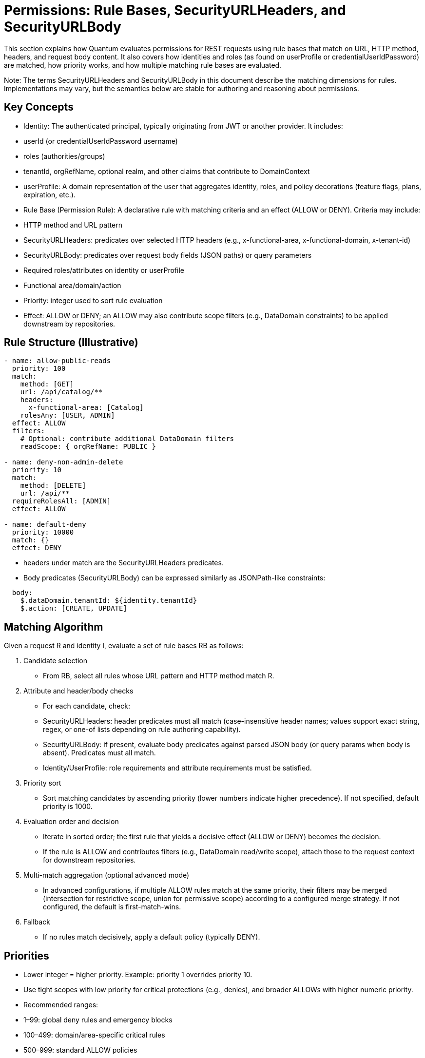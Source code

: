 [[permissions]]
= Permissions: Rule Bases, SecurityURLHeaders, and SecurityURLBody

This section explains how Quantum evaluates permissions for REST requests using rule bases that match on URL, HTTP method, headers, and request body content. It also covers how identities and roles (as found on userProfile or credentialUserIdPassword) are matched, how priority works, and how multiple matching rule bases are evaluated.

Note: The terms SecurityURLHeaders and SecurityURLBody in this document describe the matching dimensions for rules. Implementations may vary, but the semantics below are stable for authoring and reasoning about permissions.

== Key Concepts

- Identity: The authenticated principal, typically originating from JWT or another provider. It includes:
  - userId (or credentialUserIdPassword username)
  - roles (authorities/groups)
  - tenantId, orgRefName, optional realm, and other claims that contribute to DomainContext
- userProfile: A domain representation of the user that aggregates identity, roles, and policy decorations (feature flags, plans, expiration, etc.).
- Rule Base (Permission Rule): A declarative rule with matching criteria and an effect (ALLOW or DENY). Criteria may include:
  - HTTP method and URL pattern
  - SecurityURLHeaders: predicates over selected HTTP headers (e.g., x-functional-area, x-functional-domain, x-tenant-id)
  - SecurityURLBody: predicates over request body fields (JSON paths) or query parameters
  - Required roles/attributes on identity or userProfile
  - Functional area/domain/action
  - Priority: integer used to sort rule evaluation
- Effect: ALLOW or DENY; an ALLOW may also contribute scope filters (e.g., DataDomain constraints) to be applied downstream by repositories.

== Rule Structure (Illustrative)

[source,yaml]
----
- name: allow-public-reads
  priority: 100
  match:
    method: [GET]
    url: /api/catalog/**
    headers:
      x-functional-area: [Catalog]
    rolesAny: [USER, ADMIN]
  effect: ALLOW
  filters:
    # Optional: contribute additional DataDomain filters
    readScope: { orgRefName: PUBLIC }

- name: deny-non-admin-delete
  priority: 10
  match:
    method: [DELETE]
    url: /api/**
  requireRolesAll: [ADMIN]
  effect: ALLOW

- name: default-deny
  priority: 10000
  match: {}
  effect: DENY
----

- headers under match are the SecurityURLHeaders predicates.
- Body predicates (SecurityURLBody) can be expressed similarly as JSONPath-like constraints:

[source,yaml]
----
  body:
    $.dataDomain.tenantId: ${identity.tenantId}
    $.action: [CREATE, UPDATE]
----

== Matching Algorithm

Given a request R and identity I, evaluate a set of rule bases RB as follows:

1. Candidate selection
   - From RB, select all rules whose URL pattern and HTTP method match R.
2. Attribute and header/body checks
   - For each candidate, check:
     - SecurityURLHeaders: header predicates must all match (case-insensitive header names; values support exact string, regex, or one-of lists depending on rule authoring capability).
     - SecurityURLBody: if present, evaluate body predicates against parsed JSON body (or query params when body is absent). Predicates must all match.
     - Identity/UserProfile: role requirements and attribute requirements must be satisfied.
3. Priority sort
   - Sort matching candidates by ascending priority (lower numbers indicate higher precedence). If not specified, default priority is 1000.
4. Evaluation order and decision
   - Iterate in sorted order; the first rule that yields a decisive effect (ALLOW or DENY) becomes the decision.
   - If the rule is ALLOW and contributes filters (e.g., DataDomain read/write scope), attach those to the request context for downstream repositories.
5. Multi-match aggregation (optional advanced mode)
   - In advanced configurations, if multiple ALLOW rules match at the same priority, their filters may be merged (intersection for restrictive scope, union for permissive scope) according to a configured merge strategy. If not configured, the default is first-match-wins.
6. Fallback
   - If no rules match decisively, apply a default policy (typically DENY).

== Priorities

- Lower integer = higher priority. Example: priority 1 overrides priority 10.
- Use tight scopes with low priority for critical protections (e.g., denies), and broader ALLOWs with higher numeric priority.
- Recommended ranges:
  - 1–99: global deny rules and emergency blocks
  - 100–499: domain/area-specific critical rules
  - 500–999: standard ALLOW policies
  - 1000+: defaults and catch-alls

== Multiple Matching RuleBases

- First-match-wins (default): after sorting by priority, the first decisive rule determines the result; subsequent matches are ignored.
- Merge strategy (optional):
  - When enabled and multiple ALLOW rules share the same priority, scopes/filters are merged.
  - Conflicts between ALLOW and DENY at the same priority resolve to DENY unless explicitly configured otherwise (fail-safe).

== Identity and Role Matching

- RolesAny: request is allowed if identity has at least one of the specified roles.
- RolesAll: request requires all listed roles.
- Attribute predicates can compare identity/userProfile attributes (e.g., identity.tenantId == header.x-tenant-id).
- Time or plan-based conditions: userProfile can embed plan and expiration; rules may check that trials are active or features are enabled.

== Example Scenarios

1) Public catalog browsing
   - Request: GET /api/catalog/products?search=widgets
   - Headers: x-functional-area=Catalog
   - Identity: anonymous or role USER
   - Rules:
     - allow-public-reads (priority 100) ALLOW + readScope orgRefName=PUBLIC
   - Outcome: ALLOW; repository applies DataDomain filter orgRefName=PUBLIC

2) Tenant-scoped shipment update
   - Request: PUT /api/shipments/ABC123
   - Headers: x-functional-area=Collaboration, x-tenant-id=T1
   - Body: { dataDomain: { tenantId: "T1" }, ... }
   - Identity: user in tenant T1 with roles [USER]
   - Rules:
     - allow-collab-update (priority 300) requires body.dataDomain.tenantId == identity.tenantId and rolesAny USER, ADMIN => ALLOW
   - Outcome: ALLOW; Rule contributes writeScope tenantId=T1

3) Cross-tenant admin read with higher priority
   - Request: GET /api/partners
   - Identity: role ADMIN (super-admin)
   - Rules:
     - admin-override (priority 50) ALLOW
     - default-tenant-read (priority 600) ALLOW with tenant filter
   - Outcome: admin-override wins due to higher precedence (lower number), allowing broader read

4) Conflicting ALLOW and DENY at same priority
   - Two rules match with priority 200: one ALLOW, one DENY
   - Resolution: DENY wins unless merge strategy configured to handle explicitly; recommended to avoid same-priority conflicts by policy.

== Operational Tips

- Author specific DENY rules with low numbers to prevent accidental exposure.
- Keep URL patterns narrowly tailored for sensitive domains.
- Prefer header/body predicates to refine matches without exploding URL patterns.
- Log matched rule names and applied scopes for auditability.

== How UIActions and DefaultUIActions are calculated

When the server returns a collection of entities (for example, userProfiles), each entity may expose two action lists:
- DefaultUIActions: the full set of actions that conceptually apply to this type of entity (e.g., CREATE, UPDATE, VIEW, DELETE, ARCHIVE). Think of this as the “menu template” for the type.
- UIActions: the subset of actions the current user is actually permitted to perform on that specific entity instance right now.

Why they can differ per entity:
- Entity attributes: state or flags (e.g., archived, soft-deleted, immutable) can remove or alter available actions at instance level.
- Permission rule base: evaluated against the current request, identity, and context to allow or deny actions.
- DataDomain membership: tenant/org/owner scoping can further restrict actions if the identity is outside the entity’s domain.

How the server computes them:
1) Start with a default action template for the entity type (DefaultUIActions).
2) Apply simple state-based adjustments (e.g., suppress CREATE on already-persisted instances).
3) Evaluate the permission rules with the current identity and context:
   - Consider roles, functional area/domain, action intent, headers/body, and any rule-contributed scopes.
   - Resolve DataDomain constraints to ensure the identity is permitted to act within the entity’s domain.
4) Produce UIActions as the allowed subset for that entity instance.
5) Return both lists with each entity in collection responses.

How the client should use the two lists:
- Render the full DefaultUIActions as the visible set of possible actions (icons, buttons, menus) so the UI stays consistent.
- Enable only those actions present in UIActions; gray out or disable the remainder to signal capability but lack of current permission.
- This approach avoids flicker and keeps affordances discoverable while remaining truthful to the user’s current authorization.

Example:
- You fetch 25 userProfiles.
- DefaultUIActions for the type = [CREATE, VIEW, UPDATE, DELETE, ARCHIVE].
- For a specific profile A (owned by your tenant), UIActions may be [VIEW, UPDATE] based on your roles and domain.
- For another profile B (in a different tenant), UIActions may be [VIEW] only.
- The UI renders the same controls for both A and B, but only enables the actions present in each item’s UIActions list.

Operational considerations:
- Keep action names stable and documented so front-ends can map to icons and tooltips consistently.
- Prefer small, composable rules that evaluate action permissions explicitly by functional area/domain to avoid surprises.
- Consider server-side caching of action evaluations for list views to reduce latency, respecting identity and scope.

== How This Integrates End-to-End

- BaseResource extracts identity and headers to construct DomainContext.
- Rule evaluation uses URL/method + SecurityURLHeaders + SecurityURLBody + identity/userProfile to reach a decision and derive scope filters.
- Repositories (e.g., MorphiaRepo) apply the filters to queries and updates, ensuring DataDomain-respecting access.


== Administering Policies via REST (PolicyResource)

The PolicyResource exposes CRUD-style REST APIs for creating and managing policies (rule bases) that drive authorization decisions. Each Policy targets a principalId (either a specific userId or a role name) and contains an ordered list of Rule objects. Rules match requests using SecurityURIHeader and SecurityURIBody and then contribute an effect (ALLOW/DENY) and optional repository filters.

- Base path: /security/permission/policies
- Auth: Bearer JWT (see Authentication); resource methods are guarded by @RolesAllowed("user", "admin") at the BaseResource level and your own realm/role policies.
- Multi-realm: pass X-Realm header to operate within a specific realm; otherwise the default realm is used.

=== Model shape (Policy)

A Policy extends FullBaseModel and includes:
- id, refName, displayName, dataDomain, archived/expired flags (inherited)
- principalId: userId or role name that this policy attaches to
- description: human-readable summary
- rules: array of Rule entries

Rule fields (key ones):
- name, description
- securityURI.header: identity, area, functionalDomain, action (supports wildcard "*")
- securityURI.body: realm, orgRefName, accountNumber, tenantId, ownerId, dataSegment, resourceId (supports wildcard "*")
- effect: ALLOW or DENY
- priority: integer; lower numbers evaluated first
- finalRule: boolean; stop evaluating when this rule applies
- andFilterString / orFilterString: ANTLR filter DSL snippets injected into repository queries (see Query Language section)

Example payload:

[source,json]
----
{
  "refName": "defaultUserPolicy",
  "displayName": "Default user policy",
  "principalId": "user",
  "description": "Users can act on their own data; deny dangerous ops in security area",
  "rules": [
    {
      "name": "view-own-resources",
      "description": "Limit reads to owner and default data segment",
      "securityURI": {
        "header": { "identity": "user", "area": "*", "functionalDomain": "*", "action": "*" },
        "body":   { "realm": "*", "orgRefName": "*", "accountNumber": "*", "tenantId": "*", "ownerId": "*", "dataSegment": "*", "resourceId": "*" }
      },
      "andFilterString": "dataDomain.ownerId:${principalId}&&dataDomain.dataSegment:#0",
      "effect": "ALLOW",
      "priority": 300,
      "finalRule": false
    },
    {
      "name": "deny-delete-in-security",
      "securityURI": {
        "header": { "identity": "user", "area": "security", "functionalDomain": "*", "action": "delete" },
        "body":   { "realm": "*", "orgRefName": "*", "accountNumber": "*", "tenantId": "*", "ownerId": "*", "dataSegment": "*", "resourceId": "*" }
      },
      "effect": "DENY",
      "priority": 100,
      "finalRule": true
    }
  ]
}
----

=== Endpoints

All endpoints are relative to /security/permission/policies. These are inherited from BaseResource and are consistent across entity resources.

- GET /list
  - Query params: skip, limit, filter, sort, projection
  - Returns a Collection<Policy> with paging metadata; respects X-Realm.

- GET /id/{id} and GET /id?id=...
  - Fetch a single Policy by id.

- GET /refName/{refName} and GET /refName?refName=...
  - Fetch a single Policy by refName.

- GET /count?filter=...
  - Returns a CounterResponse with total matching entities.

- GET /schema
  - Returns JSON Schema for Policy.

- POST /
  - Create or upsert a Policy (if id is present and matches an existing entity in the selected realm, it is updated).

- PUT /set?id=...&pairs=field:value
  - Targeted field updates by id. pairs is a repeated query parameter specifying field/value pairs.

- PUT /bulk/setByQuery?filter=...&pairs=...
  - Bulk updates by query. Note: ignoreRules=true is not supported on this endpoint.

- PUT /bulk/setByIds
  - Bulk updates by list of ids posted in the request body.

- PUT /bulk/setByRefAndDomain
  - Bulk updates by a list of (refName, dataDomain) pairs in the request body.

- DELETE /id/{id} (or /id?id=...)
  - Delete by id.

- DELETE /refName/{refName} (or /refName?refName=...)
  - Delete by refName.

- CSV import/export endpoints for bulk operations:
  - GET /csv – export as CSV (field selection, encoding, etc.)
  - POST /csv – import CSV into Policies
  - POST /csv/session – analyze CSV and create an import session (preview)
  - POST /csv/session/{sessionId}/commit – commit a previously analyzed session
  - DELETE /csv/session/{sessionId} – cancel a session
  - GET /csv/session/{sessionId}/rows – page through analyzed rows

- Index management (admin only):
  - POST /indexes/ensureIndexes/{realm}?collectionName=policy

Headers:
- Authorization: Bearer <token>
- X-Realm: realm identifier (optional but recommended in multi-tenant deployments)

Filtering and sorting:
- filter uses the ANTLR-based DSL (see REST CRUD > Query Language)
- sort uses comma-separated fields with optional +/- prefix; projection accepts a comma-separated field list

=== Examples

- Create or update a Policy

[source,bash]
----
curl -X POST \
  -H "Authorization: Bearer $JWT" \
  -H "Content-Type: application/json" \
  -H "X-Realm: system-com" \
  https://host/api/security/permission/policies \
  -d @policy.json
----

- List policies for principalId=user

[source,bash]
----
curl -H "Authorization: Bearer $JWT" \
     -H "X-Realm: system-com" \
     "https://host/api/security/permission/policies/list?filter=principalId:'user'&sort=+refName&limit=50"
----

- Delete a policy by refName

[source,bash]
----
curl -X DELETE \
  -H "Authorization: Bearer $JWT" \
  -H "X-Realm: system-com" \
  "https://host/api/security/permission/policies/refName/defaultUserPolicy"
----

=== How changes affect rule bases and enforcement

- Persistence vs. in-memory rules:
  - PolicyResource updates the persistent store of policies (one policy per principalId or role with a list of rules).
  - RuleContext is the in-memory evaluator used by repositories and resources to enforce permissions. It matches SecurityURIHeader/Body, orders rules by priority, and applies effects and filters.

- Making persisted policy changes effective:
  - On startup, migrations (see InitializeDatabase and AddAnonymousSecurityRules) typically seed default policies and/or programmatically add rules to RuleContext.
  - When you modify policies via REST, you have two options to apply them at runtime:
    1) Implement a reload step that reads policies from PolicyRepo and rehydrates RuleContext (e.g., RuleContext.clear(); then add rules built from current policies).
    2) Restart the service or trigger whatever policy-loader your application uses at boot.
  - Tip: If you maintain a background watcher or admin endpoint to refresh policies, keep it tenant/realm-aware and idempotent.

- Evaluation semantics (recap):
  - Rules are sorted by ascending priority; the first decisive rule sets the outcome. finalRule=true stops further processing.
  - andFilterString/orFilterString contribute repository filters through RuleContext.getFilters(), constraining result sets and write scopes.
  - principalId can be a concrete userId or a role; RuleContext considers both the principal and all associated roles.

- Safe rollout:
  - Create new policies with a higher numeric priority (lower precedence) first, test with GET /schema and dry-run queries.
  - Use realm scoping via X-Realm to stage changes in a non-production realm.
  - Prefer DENY with low priority numbers for critical protections.

See also:
- Permissions: Matching Algorithm, Priorities, and Multiple Matching RuleBases (sections above)
- REST CRUD: Query Language and generic endpoint behaviors


== Realm override (X-Realm) and Impersonation (X-Impersonate)

This section explains how to use the request headers X-Realm and X-Impersonate-* alongside permission rule bases. These headers influence which realm (database) a request operates against and, in the case of impersonation, which identity’s roles are evaluated by the rule engine.

=== What they do (at a glance)

- X-Realm: Overrides the target realm (MongoDB database) used by repositories for this request. Your own identity and roles remain the same; only the data context (tenant/realm) changes for this call. This lets you “switch tenants” at the database level in deployments that use the one-tenant-per-database model.
- X-Impersonate-Subject or X-Impersonate-UserId: Causes the request to run as another identity. The effective permissions become those of the impersonated identity (potentially more or less than your own). This is analogous to sudo on Unix or to “simulate a user/role” for troubleshooting.

Only one of X-Impersonate-Subject or X-Impersonate-UserId may be supplied per request. Supplying both results in a 400/IllegalArgumentException.

=== How the headers integrate with permission evaluation

- Rule matching and effects (ALLOW/DENY) still follow the standard algorithm described earlier.
- With X-Realm (no impersonation):
  - The PrincipalContext.defaultRealm is set to the header value (after validation), and repositories operate in that realm.
  - Your own roles and identity remain intact; the rule base is evaluated for your identity and roles but in the specified realm’s data context.
- With impersonation:
  - The PrincipalContext is rebuilt from the impersonated user’s credential. The effective roles used by the rule engine include the impersonated user’s roles; the platform also merges in the caller’s security roles from Quarkus SecurityIdentity. This means permissions can be a superset; design policy rules accordingly.
  - The effective realm for the request is set to the impersonated user’s default realm (not the X-Realm header). If you passed X-Realm, it is still validated (see below) but not used to override the impersonated default realm in the current implementation.

=== Required credential configuration (CredentialUserIdPassword)

Two fields on CredentialUserIdPassword govern whether a user may use these headers:

- realmRegEx (for X-Realm):
  - A wildcard pattern ("*" matches any sequence; case-insensitive) listing the realms a user is allowed to target with X-Realm.
  - If X-Realm is present but realmRegEx is null/blank or does not match the requested realm, the server returns 403 Forbidden.
  - Examples:
    - "*" → allow any realm
    - "acme-*" → allow realms that start with acme-
    - "dev|stage|prod" is not supported as-is; use wildcards like "dev*" and "stage*" or a combined pattern like "(dev|stage|prod)" only if you store a true regex. The current validator replaces '*' with ".*" and matches case-insensitively.
- impersonateFilterScript (for X-Impersonate-*):
  - A JavaScript snippet executed by the server (GraalVM) that must return a boolean. It receives three variables: username (the caller’s subject), userId (caller’s userId), and realm (the requested realm or current DB name).
  - If the script evaluates to false, the server returns 403 Forbidden for impersonation.
  - If the script is missing (null) and you attempt impersonation, the server rejects the request with 400/IllegalArgumentException.

Example impersonation script (allow only company admins to impersonate in dev realms):

[source,javascript]
----
// username = caller's subject, userId = caller's userId, realm = requested realm (or current)
(username.endsWith('@acme.com') && realm.startsWith('dev-'))
----

Tip: Manage these two fields via your auth provider’s admin APIs or directly through CredentialRepo in controlled environments.

=== End-to-end behavior from SecurityFilter (reference)

The SecurityFilter constructs the PrincipalContext/ResourceContext before rule evaluation:
- X-Realm is read and, if present, validated against the caller’s credential.realmRegEx.
- If impersonation headers are present:
  - The caller’s credential.impersonateFilterScript is executed. If it returns true, the impersonated user’s credential is loaded and used to build the PrincipalContext.
  - The final PrincipalContext carries the impersonated user’s defaultRealm and roles (merged with the caller’s SecurityIdentity roles), and may copy area2RealmOverrides from the impersonated credential.
- Without impersonation, the PrincipalContext is built from the caller’s credential; X-Realm, when valid, sets the defaultRealm for this request.

=== Practical differences and use cases

- Realm override (X-Realm):
  - Who you are does not change; only where you act changes. Your permissions (as determined by policies attached to your identity/roles) are applied against data in the specified realm.
  - Use cases:
    - Multi-tenant admin tooling that needs to inspect or repair data in customer realms.
    - Reporting or backfills where the same service is pointed at different tenant databases per request.
- Impersonation (X-Impersonate-*):
  - Who you are (for authorization purposes) changes. You act with the impersonated identity’s permissions; depending on your configuration, additional caller roles may be merged.
  - Use cases:
    - Temporary elevation to an admin identity (sudo-like) for break-glass operations.
    - Simulate what a given role/identity can see/do for troubleshooting or customer support.

Caveats:
- Never set a permissive impersonateFilterScript in production. Keep it restrictive and auditable.
- When using both X-Realm and impersonation in one call, be aware that the effective realm will be the impersonated user’s default realm; X-Realm is not applied in the impersonation branch in the current implementation.
- realmRegEx must be populated for any user who needs realm override; leaving it blank effectively disables X-Realm for that user.

=== Examples

- List policies in a different realm using your own identity

[source,bash]
----
curl -H "Authorization: Bearer $JWT" \
     -H "X-Realm: acme-prod" \
     "https://host/api/security/permission/policies/list?limit=20&sort=+refName"
----

- Simulate another user by subject while staying in their default realm

[source,bash]
----
curl -H "Authorization: Bearer $JWT" \
     -H "X-Impersonate-Subject: 3d8f4e7b-...-idp-subject" \
     "https://host/api/security/permission/policies/list?limit=20"
----

- Attempt impersonation with a realm hint (validated by script; effective realm = impersonated default)

[source,bash]
----
curl -H "Authorization: Bearer $JWT" \
     -H "X-Realm: dev-acme" \
     -H "X-Impersonate-UserId: tenant-admin" \
     "https://host/api/security/permission/policies/list?limit=20"
----

Security outcomes in all cases continue to be driven by your rule bases (Policy rules) matched against the effective PrincipalContext and ResourceContext.



== Data domain assignment on create: DomainContext and DataDomainPolicy

[[_data_domain_assignment]]
This section explains how Quantum decides which dataDomain is stamped on newly created records, why this decision is necessary in a multi‑tenant system, what the default behavior is, and how you can override it globally or per Functional Area / Functional Domain. It also describes the DataDomainResolver interface and the default implementation provided by the framework.

=== The problem this solves (and why it matters)
In a multi‑tenant platform you must ensure each new record is written to the correct data partition so later reads/updates can be scoped safely. If the dataDomain is wrong or missing, you risk leaking data across tenants or making your own data inaccessible due to mis‑scoping.

Historically, Quantum set the dataDomain of new entities to match the creator’s credential (i.e., the principal’s DomainContext → DataDomain). That default is sensible in many cases, but real systems often need more specific behavior per business area or type. For example:
- You may centralize HR records in a single org‑level domain regardless of who created them.
- Sales invoices for EU customers must live under an EU data segment.
- A specific product area might always write into a shared catalog domain separate from the author’s tenant.

These needs require a simple, deterministic way to override the default per Functional Area and/or Functional Domain.

=== Key concepts recap: DomainContext and DataDomain
- DomainContext (on credentials/realms) captures the principal’s scoping defaults (realm, org/account/tenant identifiers, data segment). At request time this is materialized into a DataDomain.
- DataDomain is what gets stamped onto persisted entities and later used by repositories to constrain queries and updates.

If you do nothing, new records inherit the principal’s DataDomain.

=== The default policy (do nothing and it works)
Out of the box, Quantum preserves the existing behavior: if no policy is configured, the resolver falls back to the authenticated principal’s DataDomain. This guarantees compatibility with existing applications.

Concretely:
- ValidationInterceptor checks if an entity being persisted lacks a dataDomain.
- If missing, it calls DataDomainResolver.resolveForCreate(area, domain).
- The DefaultDataDomainResolver first looks for overrides (credential‑attached or global); if none match, it returns the principal’s DataDomain from the current SecurityContext.

=== Policy scopes: principal‑attached vs. global
You can define overrides at two levels:
- Principal‑attached (per credential): attach a DataDomainPolicy to a CredentialUserIdPassword. The SecurityFilter places this policy into the PrincipalContext, so it applies only to records created by that principal. This is useful for VIP service accounts or specific partners.
- Global policy: an application‑wide DataDomainPolicy provided by GlobalDataDomainPolicyProvider. If present, this applies when the principal has no specific override for the matching area/domain.

Precedence: principal‑attached policy wins over global policy; if neither applies, fall back to the principal’s credential domain.

=== The policy map and matching
A DataDomainPolicy is a small map of rules: Map<String, DataDomainPolicyEntry> policyEntries, keyed by "<FunctionalArea>:<FunctionalDomain>" with support for "*" wildcards. The resolver evaluates keys in this order:

1. area:domain (most specific)
2. area:*
3. *:domain
4. *:* (global catch‑all)
5. Fallback to principal’s domain if no entry yields a value

Each DataDomainPolicyEntry has a resolutionMode:
- FROM_CREDENTIAL (default): use the principal’s credential domain (i.e., the historical behavior).
- FIXED: use the first DataDomain listed in dataDomains on the entry.

Example policy definitions (illustrative JSON):

[source,json]
----
{
  "policyEntries": {
    "Sales:Invoice": { "resolutionMode": "FIXED", "dataDomains": [ {"orgRefName": "ACME", "tenantId": "eu-1", "dataSegment": "INVOICE"} ] },
    "Sales:*":      { "resolutionMode": "FROM_CREDENTIAL" },
    "*:HR":         { "resolutionMode": "FIXED", "dataDomains": [ {"orgRefName": "GLOBAL", "tenantId": "hr", "dataSegment": "HR"} ] },
    "*:*":          { "resolutionMode": "FROM_CREDENTIAL" }
  }
}
----

Behavior of the above:
- Sales:Invoice records always go to the fixed EU invoices domain.
- Any other Sales:* creation uses the creator’s credential domain.
- All HR records go to a central HR domain.
- Otherwise, default to the creator’s domain.

=== How the resolver works
Interfaces and default implementation:

[source,java]
----
public interface DataDomainResolver {
  DataDomain resolveForCreate(String functionalArea, String functionalDomain);
}

@ApplicationScoped
public class DefaultDataDomainResolver implements DataDomainResolver {
  @Inject GlobalDataDomainPolicyProvider globalPolicyProvider;
  public DataDomain resolveForCreate(String area, String domain) {
    DataDomain principalDD = SecurityContext.getPrincipalDataDomain()
      .orElseThrow(() -> new IllegalStateException("Principal context not providing a data domain"));
    List<String> keys = List.of(areaOrStar(area)+":"+areaOrStar(domain), areaOrStar(area)+":*", "*:"+areaOrStar(domain), "*:*");
    // 1) principal‑attached policy from PrincipalContext
    DataDomain fromPrincipal = resolveFrom(policyFromPrincipal(), keys, principalDD);
    if (fromPrincipal != null) return fromPrincipal;
    // 2) global policy
    DataDomain fromGlobal = resolveFrom(globalPolicyProvider.getPolicy().orElse(null), keys, principalDD);
    if (fromGlobal != null) return fromGlobal;
    // 3) default fallback
    return principalDD;
  }
}
----

Integration point:
- ValidationInterceptor injects DataDomainResolver and calls it in prePersist when an entity’s dataDomain is null.
- SecurityFilter propagates a principal’s attached DataDomainPolicy (if any) into the PrincipalContext so the resolver can see it.

=== When would you want a non‑global policy?
Here are a few concrete scenarios:
- Centralized HR: All HR Employee records are written to a shared HR domain regardless of the team creating them. This supports a shared‑service HR model without duplicating HR data per tenant.
- Regulated invoices: In the Sales:Invoice domain for EU, you must write under a specific EU tenantId/dataSegment to satisfy data residency. Other Sales domains can keep default behavior.
- Shared catalog: The Catalog:Item domain is a cross‑tenant shared catalog maintained by a core team. Writes should go to a canonical catalog domain even when initiated by tenant‑specific users.
- VIP account override: A particular integration user should always write to a staging domain for testing purposes, while all others use defaults. Attach a small policy to just that credential.

=== Relation to tenancy models
The policy mechanism supports both siloed and pooled tenancy:
- Siloed tenancy: Most domains default to FROM_CREDENTIAL (each tenant writes to its own partition). Only a few shared services (e.g., HR, catalog) use FIXED to centralize data.
- Pooled tenancy: You may lean on FIXED policies more often to route writes into pooled/segment‑specific domains (e.g., region, product line), while still enforcing read/write scoping via permissions.

Because the resolver always validates through the principal context and falls back safely, you can introduce overrides gradually without destabilizing existing flows.

=== Authoring tips
- Start with no policy and verify your default flows. Add entries only where necessary.
- Prefer specific keys (area:domain) for clarity; use wildcards sparingly.
- Keep FIXED DataDomain objects minimal and valid for your deployment (orgRefName, tenantId, and dataSegment as needed).
- Document any global policy so teams know which areas are centralized.

=== API pointers
- CredentialUserIdPassword.dataDomainPolicy: optional per‑credential overrides (propagated to PrincipalContext).
- GlobalDataDomainPolicyProvider: holds an optional in‑memory global policy (null by default).
- DataDomainPolicyEntry.resolutionMode: FROM_CREDENTIAL (default) or FIXED.
- DataDomainResolver / DefaultDataDomainResolver: the extension point and default behavior.
